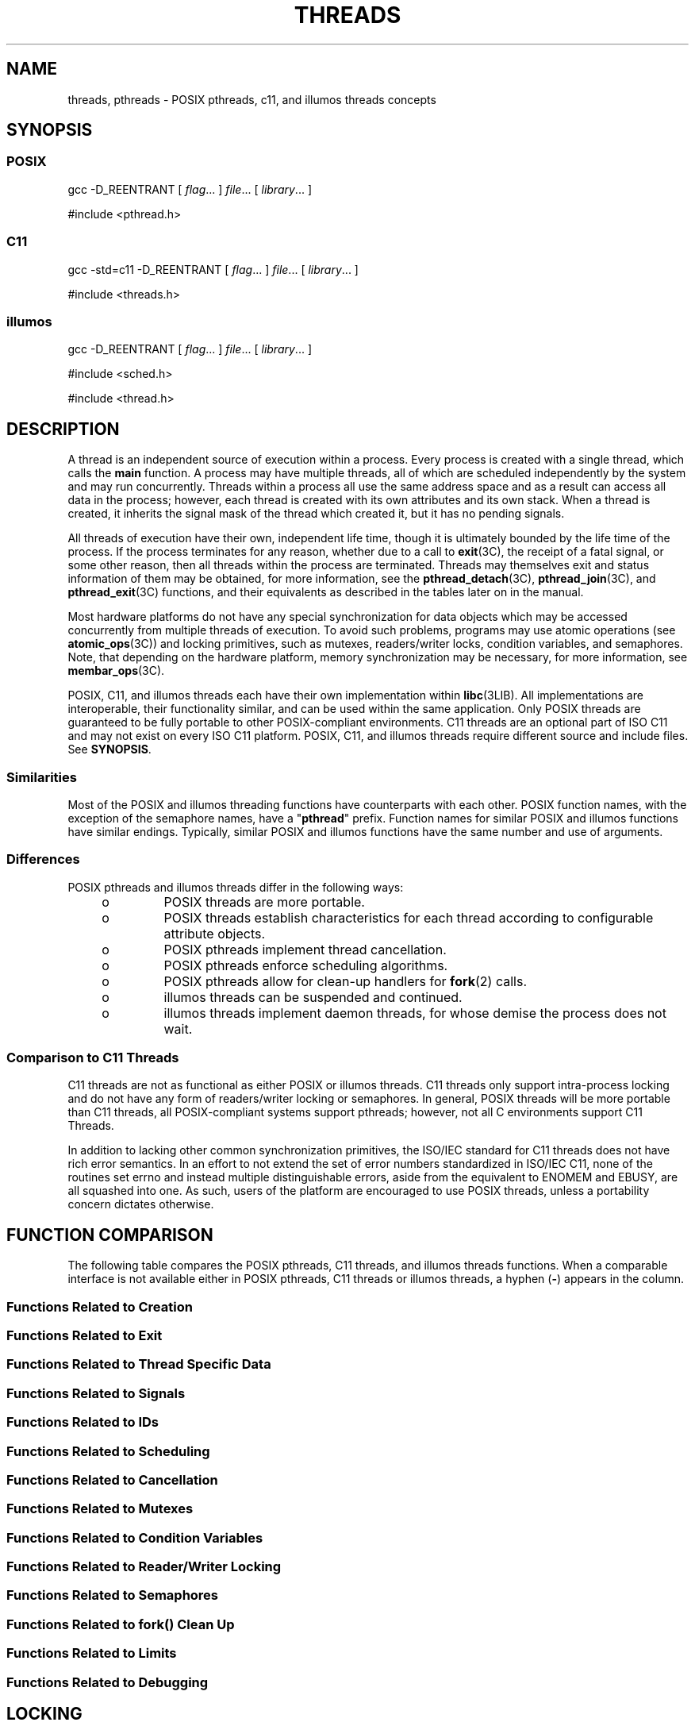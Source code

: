 '\" te
.\" Copyright (c) 2008, Sun Microsystems, Inc.  All Rights Reserved.
.\" Copyright 2016 Joyent, Inc.
.\" The contents of this file are subject to the terms of the Common Development and Distribution License (the "License").  You may not use this file except in compliance with the License.
.\" You can obtain a copy of the license at usr/src/OPENSOLARIS.LICENSE or http://www.opensolaris.org/os/licensing.  See the License for the specific language governing permissions and limitations under the License.
.\" When distributing Covered Code, include this CDDL HEADER in each file and include the License file at usr/src/OPENSOLARIS.LICENSE.  If applicable, add the following below this CDDL HEADER, with the fields enclosed by brackets "[]" replaced with your own identifying information: Portions Copyright [yyyy] [name of copyright owner]
.TH THREADS 5 "Mar 27, 2016"
.SH NAME
threads, pthreads \- POSIX pthreads, c11, and illumos threads concepts
.SH SYNOPSIS
.SS "POSIX"
.LP
.nf
gcc -D_REENTRANT [ \fIflag\fR... ] \fIfile\fR... [ \fIlibrary\fR... ]
.fi

.LP
.nf
#include <pthread.h>
.fi

.SS "C11"
.LP
.nf
gcc -std=c11 -D_REENTRANT [ \fIflag\fR... ] \fIfile\fR... [ \fIlibrary\fR... ]
.fi

.LP
.nf
#include <threads.h>
.fi

.SS "illumos"
.LP
.nf
gcc -D_REENTRANT [ \fIflag\fR... ] \fIfile\fR... [ \fIlibrary\fR... ]
.fi

.LP
.nf
#include <sched.h>
.fi

.LP
.nf
#include <thread.h>
.fi

.SH DESCRIPTION
.LP
A thread is an independent source of execution within a process. Every process
is created with a single thread, which calls the
.B main
function. A process may have multiple threads, all of which are scheduled
independently by the system and may run concurrently. Threads within a process
all use the same address space and as a result can access all data in the
process; however, each thread is created with its own attributes and its own
stack. When a thread is created, it inherits the signal mask of the thread which
created it, but it has no pending signals.
.sp
.LP
All threads of execution have their own, independent life time, though it is
ultimately bounded by the life time of the process. If the process terminates
for any reason, whether due to a call to \fBexit\fR(3C), the receipt of a fatal
signal, or some other reason, then all threads within the process are
terminated. Threads may themselves exit and status information of them may be
obtained, for more information, see the \fBpthread_detach\fR(3C),
\fBpthread_join\fR(3C), and \fBpthread_exit\fR(3C) functions, and their
equivalents as described in the tables later on in the manual.
.sp
.LP
Most hardware platforms do not have any special synchronization for data objects
which may be accessed concurrently from multiple threads of execution. To avoid
such problems, programs may use atomic operations (see \fBatomic_ops\fR(3C)) and
locking primitives, such as mutexes, readers/writer locks, condition variables,
and semaphores. Note, that depending on the hardware platform, memory
synchronization may be necessary, for more information, see \fBmembar_ops\fR(3C).
.LP
POSIX, C11, and illumos threads each have their own implementation within
\fBlibc\fR(3LIB). All implementations are interoperable, their functionality
similar, and can be used within the same application. Only POSIX threads are
guaranteed to be fully portable to other POSIX-compliant environments. C11
threads are an optional part of ISO C11 and may not exist on every ISO C11
platform. POSIX, C11, and illumos threads require different source and include
files. See \fBSYNOPSIS\fR.
.SS "Similarities"
.LP
Most of the POSIX and illumos threading functions have counterparts with each
other. POSIX function names, with the exception of the semaphore names, have a
"\fBpthread\fR" prefix. Function names for similar POSIX and illumos functions
have similar endings. Typically, similar POSIX and illumos functions have the
same number and use of arguments.
.SS "Differences"
.LP
POSIX pthreads and illumos threads differ in the following ways:
.RS +4
.TP
.ie t \(bu
.el o
POSIX threads are more portable.
.RE
.RS +4
.TP
.ie t \(bu
.el o
POSIX threads establish characteristics  for each thread according to
configurable attribute objects.
.RE
.RS +4
.TP
.ie t \(bu
.el o
POSIX pthreads implement thread cancellation.
.RE
.RS +4
.TP
.ie t \(bu
.el o
POSIX pthreads enforce scheduling algorithms.
.RE
.RS +4
.TP
.ie t \(bu
.el o
POSIX pthreads allow for clean-up handlers for \fBfork\fR(2) calls.
.RE
.RS +4
.TP
.ie t \(bu
.el o
illumos threads can be suspended and continued.
.RE
.RS +4
.TP
.ie t \(bu
.el o
illumos threads implement daemon threads, for whose demise the process does not
wait.
.RE
.SS "Comparison to C11 Threads"
.LP
C11 threads are not as functional as either POSIX or illumos threads. C11
threads only support intra-process locking and do not have any form of
readers/writer locking or semaphores. In general, POSIX threads will be more
portable than C11 threads, all POSIX-compliant systems support pthreads;
however, not all C environments support C11 Threads.
.sp
.LP
In addition to lacking other common synchronization primitives, the ISO/IEC
standard for C11 threads does not have rich error semantics. In an effort to not
extend the set of error numbers standardized in ISO/IEC C11, none of the
routines set errno and instead multiple distinguishable errors, aside from the
equivalent to ENOMEM and EBUSY, are all squashed into one. As such, users of the
platform are encouraged to use POSIX threads, unless a portability concern
dictates otherwise.

.SH FUNCTION COMPARISON
.LP
The following table compares the POSIX pthreads, C11 threads, and illumos
threads functions.  When a comparable interface is not available either in POSIX
pthreads, C11 threads  or illumos threads, a hyphen (\fB-\fR) appears in the
column.
.SS "Functions Related to Creation"

.TS
l l l
l l l .
\fBPOSIX\fR	\fBillumos\fR	\fBC11\fR
\fBpthread_create()\fR	\fBthr_create()\fR	\fBthrd_create()\fR
\fBpthread_attr_init()\fR	\fB-\fR	\fB-\fR
\fBpthread_attr_setdetachstate()\fR	\fB-\fR	\fB-\fR
\fBpthread_attr_getdetachstate()\fR	\fB-\fR	\fB-\fR
\fBpthread_attr_setinheritsched()\fR	\fB-\fR	\fB-\fR
\fBpthread_attr_getinheritsched()\fR	\fB-\fR	\fB-\fR
\fBpthread_attr_setschedparam()\fR	\fB-\fR	\fB-\fR
\fBpthread_attr_getschedparam()\fR	\fB-\fR	\fB-\fR
\fBpthread_attr_setschedpolicy()\fR	\fB-\fR	\fB-\fR
\fBpthread_attr_getschedpolicy()\fR	\fB-\fR	\fB-\fR
\fBpthread_attr_setscope()\fR	\fB-\fR	\fB-\fR
\fBpthread_attr_getscope()\fR	\fB-\fR	\fB-\fR
\fBpthread_attr_setstackaddr()\fR	\fB-\fR	\fB-\fR
\fBpthread_attr_getstackaddr()\fR	\fB-\fR	\fB-\fR
\fBpthread_attr_setstacksize()\fR	\fB-\fR	\fB-\fR
\fBpthread_attr_getstacksize()\fR	\fB-\fR	\fB-\fR
\fBpthread_attr_getguardsize()\fR	\fB-\fR	\fB-\fR
\fBpthread_attr_setguardsize()\fR	\fB-\fR	\fB-\fR
\fBpthread_attr_destroy()\fR	\fB-\fR	\fB-\fR
\fB-\fR	\fBthr_min_stack()\fR	\fB-\fR
.TE

.SS "Functions Related to Exit"

.TS
l l l
l l l .
\fBPOSIX\fR	\fBillumos\fR	\fBC11\fR
\fBpthread_exit()\fR	\fBthr_exit()\fR	\fBthrd_exit()\fR
\fBpthread_join()\fR	\fBthr_join()\fR	\fBthrd_join()\fR
\fBpthread_detach()\fR	\fB-\fR	\fBthrd_detach()\fR
.TE

.SS "Functions Related to Thread Specific Data"

.TS
l l l
l l l .
\fBPOSIX\fR	\fBillumos\fR	\fBC11\fR
\fBpthread_key_create()\fR	\fBthr_keycreate()\fR	\fBtss_create()\fR
\fBpthread_setspecific()\fR	\fBthr_setspecific()\fR	\fBtss_set()\fR
\fBpthread_getspecific()\fR	\fBthr_getspecific()\fR	\fBtss_get()\fR
\fBpthread_key_delete()\fR	\fB-\fR	\fBtss_delete()\fR
.TE

.SS "Functions Related to Signals"

.TS
l l l
l l l .
\fBPOSIX\fR	\fBillumos\fR	\fBC11\fR
\fBpthread_sigmask()\fR	\fBthr_sigsetmask()\fR	\fB-\fR
\fBpthread_kill()\fR	\fBthr_kill()\fR	\fB-\fR
.TE

.SS "Functions Related to IDs"

.TS
l l l
l l l .
\fBPOSIX\fR	\fBillumos\fR	\fBc11\fR
\fBpthread_self()\fR	\fBthr_self()\fR	\fBthrd_current()\fR
\fBpthread_equal()\fR	\fB-\fR	\fBthrd_equal()\fR
\fB-\fR	\fBthr_main()\fR	\fB-\fR
.TE

.SS "Functions Related to Scheduling"

.TS
l l l
l l l .
\fBPOSIX\fR	\fBillumos\fR	\fBC11\fR
\fB-\fR	\fBthr_yield()\fR	\fBthrd_yield()\fR
\fB-\fR	\fBthr_suspend()\fR	\fB-\fR
\fB-\fR	\fBthr_continue()\fR	\fB-\fR
\fBpthread_setconcurrency()\fR	\fBthr_setconcurrency()\fR	\fB-\fR
\fBpthread_getconcurrency()\fR	\fBthr_getconcurrency()\fR	\fB-\fR
\fBpthread_setschedparam()\fR	\fBthr_setprio()\fR	\fB-\fR
\fBpthread_setschedprio()\fR	\fBthr_setprio()\fR	\fB-\fR
\fBpthread_getschedparam()\fR	\fBthr_getprio()\fR	\fB-\fR
.TE

.SS "Functions Related to Cancellation"

.TS
l l l
l l l .
\fBPOSIX\fR	\fBillumos\fR	\fBC11\fR
\fBpthread_cancel()\fR	\fB-\fR	\fB-\fR
\fBpthread_setcancelstate()\fR	\fB-\fR	\fB-\fR
\fBpthread_setcanceltype()\fR	\fB-\fR	\fB-\fR
\fBpthread_testcancel()\fR	\fB-\fR	\fB-\fR
\fBpthread_cleanup_pop()\fR	\fB-\fR	\fB-\fR
\fBpthread_cleanup_push()\fR	\fB-\fR	\fB-\fR
.TE

.SS "Functions Related to Mutexes"

.TS
l l l
l l l .
\fBPOSIX\fR	\fBillumos\fR	\fBc11\fR
\fBpthread_mutex_init()\fR	\fBmutex_init()\fR	\fBmtx_init()\fR
\fBpthread_mutexattr_init()\fR	\fB-\fR	\fB-\fR
\fBpthread_mutexattr_setpshared()\fR	\fB-\fR	\fB-\fR
\fBpthread_mutexattr_getpshared()\fR	\fB-\fR	\fB-\fR
\fBpthread_mutexattr_setprotocol()\fR	\fB-\fR	\fB-\fR
\fBpthread_mutexattr_getprotocol()\fR	\fB-\fR	\fB-\fR
\fBpthread_mutexattr_setprioceiling()\fR	\fB-\fR	\fB-\fR
\fBpthread_mutexattr_getprioceiling()\fR	\fB-\fR	\fB-\fR
\fBpthread_mutexattr_settype()\fR	\fB-\fR	\fB-\fR
\fBpthread_mutexattr_gettype()\fR	\fB-\fR	\fB-\fR
\fBpthread_mutexattr_setrobust()\fR	\fB-\fR	\fB-\fR
\fBpthread_mutexattr_getrobust()\fR	\fB-\fR	\fB-\fR
\fBpthread_mutexattr_destroy()\fR	\fB-\fR	\fBmtx_destroy()\fR
\fBpthread_mutex_setprioceiling()\fR	\fB-\fR	\fB-\fR
\fBpthread_mutex_getprioceiling()\fR	\fB-\fR	\fB-\fR
\fBpthread_mutex_lock()\fR	\fBmutex_lock()\fR	\fBmtx_lock()\fR
\fBpthread_mutex_timedlock()\fR	\fB-\fR	\fBmtx_timedlock()\fR
\fBpthread_mutex_trylock()\fR	\fBmutex_trylock()\fR	\fBmtx_trylock()\fR
\fBpthread_mutex_unlock()\fR	\fBmutex_unlock()\fR	\fBmtx_unlock()\fR
\fBpthread_mutex_destroy()\fR	\fBmutex_destroy()\fR	\fBmtx_destroy()\fR
.TE

.SS "Functions Related to Condition Variables"

.TS
l l l
l l l .
\fBPOSIX\fR	\fBillumos\fR	\fBC11\fR
\fBpthread_cond_init()\fR	\fBcond_init()\fR	\fBcnd_init()\fR
\fBpthread_condattr_init()\fR	\fB-\fR	\fB-\fR
\fBpthread_condattr_setpshared()\fR	\fB-\fR	\fB-\fR
\fBpthread_condattr_getpshared()\fR	\fB-\fR	\fB-\fR
\fBpthread_condattr_destroy()\fR	\fB-\fR	\fB-\fR
\fBpthread_cond_wait()\fR	\fBcond_wait()\fR	\fBcnd_wait()\fR
\fBpthread_cond_timedwait()\fR	\fBcond_timedwait()\fR	\fBcond_timedwait()\fR
\fBpthread_cond_signal()\fR	\fBcond_signal()\fR	\fBcnd_signal()\fR
\fBpthread_cond_broadcast()\fR	\fBcond_broadcast()\fR	\fBcnd_broadcast()\fR
\fBpthread_cond_destroy()\fR	\fBcond_destroy()\fR	\fBcnd_destroy()\fR
.TE

.SS "Functions Related to Reader/Writer Locking"

.TS
l l l
l l l .
\fBPOSIX\fR	\fBillumos\fR	\fBC11\fR
\fBpthread_rwlock_init()\fR	\fBrwlock_init()\fR	\fB-\fR
\fBpthread_rwlock_rdlock()\fR	\fBrw_rdlock()\fR	\fB-\fR
\fBpthread_rwlock_tryrdlock()\fR	\fBrw_tryrdlock()\fR	\fB-\fR
\fBpthread_rwlock_wrlock()\fR	\fBrw_wrlock()\fR	\fB-\fR
\fBpthread_rwlock_trywrlock()\fR	\fBrw_trywrlock()\fR	\fB-\fR
\fBpthread_rwlock_unlock()\fR	\fBrw_unlock()\fR	\fB-\fR
\fBpthread_rwlock_destroy()\fR	\fBrwlock_destroy()\fR	\fB-\fR
\fBpthread_rwlockattr_init()\fR	\fB-\fR	\fB-\fR
\fBpthread_rwlockattr_destroy()\fR	\fB-\fR	\fB-\fR
\fBpthread_rwlockattr_getpshared()\fR	\fB-\fR	\fB-\fR
\fBpthread_rwlockattr_setpshared()\fR	\fB-\fR	\fB-\fR
.TE

.SS "Functions Related to Semaphores"

.TS
l l l
l l l .
\fBPOSIX\fR	\fBillumos\fR	\fBC11\fR
\fBsem_init()\fR	\fBsema_init()\fR	\fB-\fR
\fBsem_open()\fR	\fB-\fR	\fB-\fR
\fBsem_close()\fR	\fB-\fR	\fB-\fR
\fBsem_wait()\fR	\fBsema_wait()\	\fB-\fR
\fBsem_trywait()\fR	\fBsema_trywait()\fR	\fB-\fR
\fBsem_post()\fR	\fBsema_post()\fR	\fB-\fR
\fBsem_getvalue()\fR	\fB-\fR	\fB-\fR
\fBsem_unlink()\fR	\fB-\fR	\fB-\fR
\fBsem_destroy()\fR	\fBsema_destroy()\fR	\fB-\fR
.TE

.SS "Functions Related to fork(\|) Clean Up"

.TS
l l l
l l l .
\fBPOSIX\fR	\fBillumos\fR	\fBC11\fR
\fBpthread_atfork()\fR	\fB-\fR	\fB-\fR
.TE

.SS "Functions Related to Limits"

.TS
l l l
l l l .
\fBPOSIX\fR	\fBillumos\fR	\fBC11\fR
\fBpthread_once()\fR	\fB-\fR	\fBcall_once()\fR
.TE

.SS "Functions Related to Debugging"

.TS
l l l
l l l .
\fBPOSIX\fR	\fBillumos\fR	\fBC11\fR
\fB-\fR	\fBthr_stksegment()\fR	\fB-\fR
.TE

.SH LOCKING
.SS "Synchronization"
.LP
Multithreaded behavior is asynchronous, and therefore,  optimized for
concurrent and parallel processing. As threads, always from within the same
process and  sometimes from multiple processes, share global data with each
other, they are not guaranteed exclusive access to the shared data at any point
in time. Securing mutually exclusive access to shared data requires
synchronization among the threads. Both POSIX and illumos implement four
synchronization mechanisms: mutexes, condition variables, reader/writer locking
(\fIoptimized frequent-read occasional-write mutex\fR), and semaphores, where as
C11 threads only implement two mechanisms: mutexes and condition variables.
.sp
.LP
Synchronizing multiple threads diminishes their concurrency. The coarser the
grain of synchronization, that is, the larger the block of code that is locked,
the lesser the concurrency.
.SS "MT \fBfork()\fR"
.LP
If a threads program calls \fBfork\fR(2), it implicitly calls \fBfork1\fR(2),
which replicates only the calling thread. Should there be any outstanding
mutexes throughout the process, the application should call
\fBpthread_atfork\fR(3C) to wait for and acquire those mutexes prior to calling
\fBfork()\fR.
.SH SCHEDULING
.SS "POSIX Threads"
.LP
illumos supports the following three POSIX scheduling policies:
.sp
.ne 2
.na
\fB\fBSCHED_OTHER\fR\fR
.ad
.RS 15n
Traditional Timesharing scheduling policy. It is based on the timesharing (TS)
scheduling class.
.RE

.sp
.ne 2
.na
\fB\fBSCHED_FIFO\fR\fR
.ad
.RS 15n
First-In-First-Out scheduling policy. Threads scheduled to this policy, if not
preempted by a higher priority, will proceed until completion. Such threads are
in real-time (RT) scheduling class. The calling process must have a effective
user \fBID\fR of \fB0\fR.
.RE

.sp
.ne 2
.na
\fB\fBSCHED_RR\fR\fR
.ad
.RS 15n
Round-Robin scheduling policy. Threads scheduled to this policy, if not
preempted by a higher priority, will execute for a time period determined by
the system. Such threads are in real-time (RT) scheduling class and the calling
process must have a effective user \fBID\fR of \fB0\fR.
.RE

.sp
.LP
In addition to the POSIX-specified scheduling policies above, illumos also
supports these scheduling policies:
.sp
.ne 2
.na
\fB\fBSCHED_IA\fR\fR
.ad
.RS 13n
Threads are scheduled according to the Inter-Active Class (IA) policy as
described in \fBpriocntl\fR(2).
.RE

.sp
.ne 2
.na
\fB\fBSCHED_FSS\fR\fR
.ad
.RS 13n
Threads are scheduled according to the Fair-Share Class (FSS) policy as
described in \fBpriocntl\fR(2).
.RE

.sp
.ne 2
.na
\fB\fBSCHED_FX\fR\fR
.ad
.RS 13n
Threads are scheduled according to the Fixed-Priority Class (FX) policy as
described in \fBpriocntl\fR(2).
.RE

.SS "illumos Threads"
.LP
Only scheduling policy supported is \fBSCHED_OTHER\fR, which is timesharing,
based on the \fBTS\fR scheduling class.
.SH ERRORS
.LP
In a multithreaded application, \fBEINTR\fR can be returned from blocking
system calls when another thread calls \fBforkall\fR(2).
.SH USAGE
.SS "\fB-mt\fR compiler option"
.LP
The \fB-mt\fR compiler option compiles and links for multithreaded code. It
compiles source files with \(mi\fBD_REENTRANT\fR and augments the set of
support libraries properly.
.sp
.LP
Users of other compilers such as gcc and clang should manually set
\(mi\fBD_REENTRANT\fR on the compilation line. There are no other libraries or
flags necessary.
.SH ATTRIBUTES
.LP
See \fBattributes\fR(5) for descriptions of the following attributes:
.sp

.sp
.TS
box;
c | c
l | l .
ATTRIBUTE TYPE	ATTRIBUTE VALUE
_
MT-Level	MT-Safe, Fork 1-Safe
.TE

.SH SEE ALSO
.LP
\fBcrle\fR(1), \fBfork\fR(2), \fBpriocntl\fR(2), \fBlibpthread\fR(3LIB),
\fBlibrt\fR(3LIB), \fBlibthread\fR(3LIB), \fBpthread_atfork\fR(3C),
\fBpthread_create\fR(3C), \fBattributes\fR(5), \fBstandards\fR(5)
.sp
.LP
\fILinker and Libraries Guide\fR
